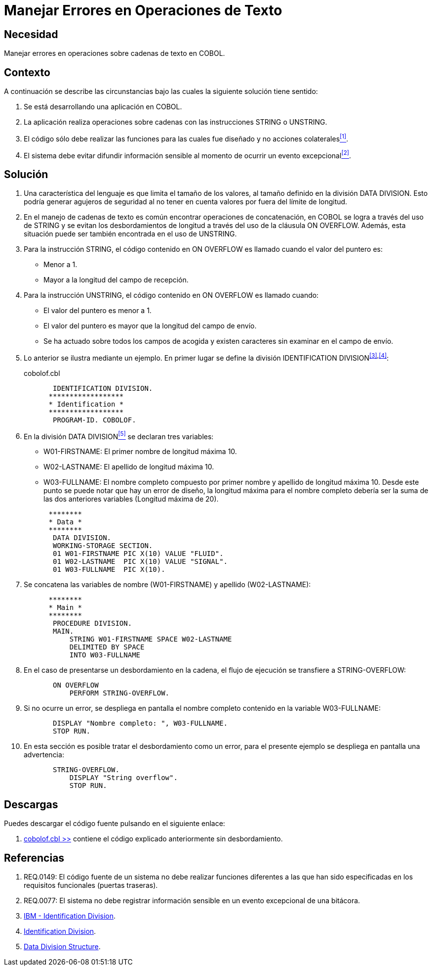 :slug: kb/cobol/manejar-error-operacion-texto/
:category: cobol
:description: Nuestros ethical hackers explican cómo evitar vulnerabilidades de seguridad mediante la programación segura en cobol al manejar adecuadamente los errores en las operaciones de texto. Las operaciones de texto en cobol pueden arrojar excepciones que filtren información sensible.
:keywords: Cobol , Seguridad, Buenas Prácticas, Error, Operación, Texto.
:kb: yes

= Manejar Errores en Operaciones de Texto

== Necesidad

Manejar errores en operaciones sobre cadenas de texto en +COBOL+.

== Contexto

A continuación se describe las circunstancias 
bajo las cuales la siguiente solución tiene sentido:

. Se está desarrollando una aplicación en +COBOL+.
. La aplicación realiza operaciones sobre cadenas 
con las instrucciones +STRING+ o +UNSTRING+.
. El código sólo debe realizar las funciones 
para las cuales fue diseñado 
y no acciones colaterales<<r1,^[1]^>>.
. El sistema debe evitar difundir información sensible 
al momento de ocurrir un evento excepcional<<r2,^[2]^>>.

== Solución

. Una característica del lenguaje 
es que limita el tamaño de los valores, 
al tamaño definido en la división +DATA DIVISION+. 
Esto podría generar agujeros de seguridad 
al no tener en cuenta valores por fuera del límite de longitud.

. En el manejo de cadenas de texto 
es común encontrar operaciones de concatenación, 
en +COBOL+ se logra a través del uso de +STRING+ 
y se evitan los desbordamientos de longitud 
a través del uso de la cláusula +ON OVERFLOW+. 
Además, esta situación puede ser también encontrada en el uso de +UNSTRING+.

. Para la instrucción +STRING+, 
el código contenido en +ON OVERFLOW+ 
es llamado cuando el valor del puntero es:

* Menor a 1.

* Mayor a la longitud del campo de recepción.

. Para la instrucción +UNSTRING+, 
el código contenido en +ON OVERFLOW+ es llamado cuando:

* El valor del puntero es menor a 1.

* El valor del puntero 
es mayor que la longitud del campo de envío.

* Se ha actuado sobre todos los campos de acogida 
y existen caracteres sin examinar en el campo de envío.

. Lo anterior se ilustra mediante un ejemplo. 
En primer lugar se define la división +IDENTIFICATION DIVISION+^<<r3,[3]>>,<<r4,[4]>>^:
+
.cobolof.cbl
[source, cobol,linenums]
----
       IDENTIFICATION DIVISION.
      ******************
      * Identification *
      ******************
       PROGRAM-ID. COBOLOF.
----
. En la división +DATA DIVISION+<<r5,^[5]^>> se declaran tres variables:

* +W01-FIRSTNAME:+ El primer nombre de longitud máxima 10.

* +W02-LASTNAME:+ El apellido de longitud máxima 10.

* +W03-FULLNAME:+ El nombre completo compuesto por primer nombre 
y apellido de longitud máxima 10. 
Desde este punto se puede notar que hay un error de diseño, 
la longitud máxima para el nombre completo 
debería ser la suma de las dos anteriores variables (Longitud máxima de 20).

+
[source, cobol,linenums]
----
      ********
      * Data *
      ********
       DATA DIVISION.
       WORKING-STORAGE SECTION.
       01 W01-FIRSTNAME PIC X(10) VALUE "FLUID".
       01 W02-LASTNAME  PIC X(10) VALUE "SIGNAL".
       01 W03-FULLNAME  PIC X(10).
----
. Se concatena las variables de nombre (+W01-FIRSTNAME+) 
y apellido (+W02-LASTNAME+):
+
[source, cobol,linenums]
----
      ********
      * Main *
      ********
       PROCEDURE DIVISION.
       MAIN.
           STRING W01-FIRSTNAME SPACE W02-LASTNAME
           DELIMITED BY SPACE
           INTO W03-FULLNAME
----
. En el caso de presentarse un desbordamiento en la cadena, 
el flujo de ejecución se transfiere a +STRING-OVERFLOW+:
+
[source, cobol,linenums]
----
       ON OVERFLOW
           PERFORM STRING-OVERFLOW.
----
. Si no ocurre un error, 
se despliega en pantalla el nombre completo 
contenido en la variable +W03-FULLNAME+:
+
[source, cobol,linenums]
----
       DISPLAY "Nombre completo: ", W03-FULLNAME.
       STOP RUN.
----
. En esta sección es posible tratar el desbordamiento como un error, 
para el presente ejemplo 
se despliega en pantalla una advertencia:
+
[source, cobol,linenums]
----
       STRING-OVERFLOW.
           DISPLAY "String overflow".
           STOP RUN.
----

== Descargas

Puedes descargar el código fuente 
pulsando en el siguiente enlace:

. [button]#link:src/cobolof.cbl[cobolof.cbl >>]# contiene 
el código explicado anteriormente sin desbordamiento.

== Referencias

. [[r1]] REQ.0149: El código fuente de un sistema 
no debe realizar funciones diferentes a las que han sido especificadas 
en los requisitos funcionales (puertas traseras).
. [[r2]] REQ.0077: El sistema no debe registrar información sensible 
en un evento excepcional de una bitácora.
. [[r3]] link:https://www.ibm.com/support/knowledgecenter/en/ssw_ibm_i_73/rzasb/iddiv.htm[IBM - Identification Division].
. [[r4]] link:http://www.escobol.com/modules.php?name=Sections&op=viewarticle&artid=11[Identification Division].
. [[r5]] link:https://www.ibm.com/support/knowledgecenter/en/ssw_ibm_i_73/rzasb/datdivs.htm[Data Division Structure].